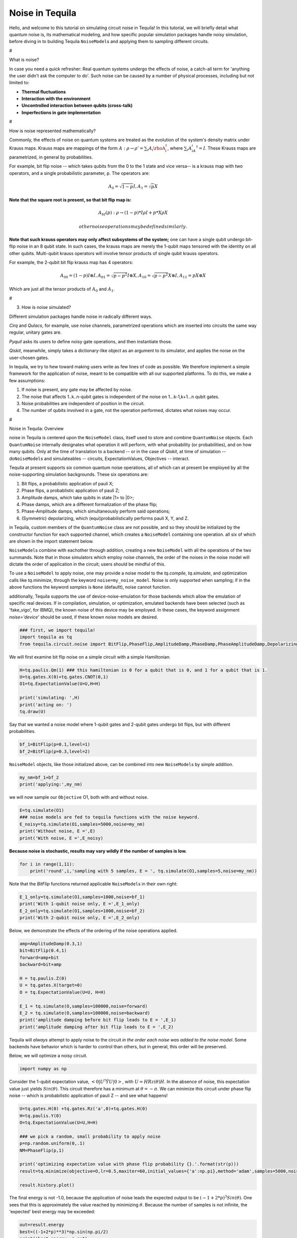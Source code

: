 Noise in Tequila
================

Hello, and welcome to this tutorial on simulating circuit noise in
Tequila! In this tutorial, we will briefly detail what quantum noise is,
its mathematical modeling, and how specific popular simulation packages
handle noisy simulation, before diving in to building Tequila
``NoiseModel``\ s and applying them to sampling different circuits.

#

.. raw:: html

   <center>

What is noise?

.. raw:: html

   </center>

In case you need a quick refresher: Real quantum systems undergo the
effects of noise, a catch-all term for 'anything the user didn't ask the
computer to do'. Such noise can be caused by a number of physical
processes, including but not limited to:

-  **Thermal fluctuations**
-  **Interaction with the environment**
-  **Uncontrolled interaction between qubits (cross-talk)**
-  **Imperfections in gate implementation**

#

.. raw:: html

   <center>

How is noise represented mathematically?

.. raw:: html

   </center>

Commonly, the effects of noise on quantum systems are treated as the
evolution of the system's density matrix under Krauss maps. Krauss maps
are mappings of the form
:math:`A:\rho\rightarrow\rho'=\sum_{i}A_i\rhoA_{i}^{\dagger}`, where
:math:`\sum_{i}A_iA_{i}^{\dagger}=I`. These Krauss maps are
parametrized, in general by probabilities.

For example, bit flip noise -- which takes qubits from the 0 to the 1
state and vice versa-- is a krauss map with two operators, and a single
probabilistic parameter, p. The operators are:

.. math:: A_0 = \sqrt{1-p} I,  A_1 = \sqrt{p} X

**Note that the square root is present, so that bit flip map is:**

.. math::  A_{bf}(p): \rho \rightarrow (1-p) * I\rho I + p * X\rho X

 other noise operations may be defined similarly.

**Note that such krauss operators may only affect subsystems of the
system;** one can have a single qubit undergo bit-flip noise in an 8
qubit state. In such cases, the krauss maps are merely the 1-qubit maps
tensored with the identity on all other qubits. Multi-qubit krauss
operators will involve tensor products of single qubit krauss operators.

For example, the 2-qubit bit flip krauss map has 4 operators:

.. math:: A_{00}=(1-p)I\otimes I, A_{01}=\sqrt{p-p^2}I\otimes X,A_{10}=\sqrt{p-p^2}X \otimes I,A_{11}=pX\otimes X

Which are just all the tensor products of :math:`A_{0}` and
:math:`A_{1}`.

#

.. raw:: html

   <center>

3. How is noise simulated?

   .. raw:: html

      </center>

Different simulation packages handle noise in radically different ways.

*Cirq* and *Qulacs*, for example, use noise channels, parametrized
operations which are inserted into circuits the same way regular,
unitary gates are.

*Pyquil* asks its users to define noisy gate operations, and then
instantiate those.

*Qiskit*, meanwhile, simply takes a dictionary-like object as an
argument to its simulator, and applies the noise on the user-chosen
gates.

In tequila, we try to hew toward making users write as few lines of code
as possible. We therefore implement a simple framework for the
application of noise, meant to be compatible with all our supported
platforms. To do this, we make a few assumptions:

1. If noise is present, any gate may be affected by noise.
2. The noise that affects 1..k..n-qubit gates is independent of the
   noise on 1...k-1,k+1...n qubit gates.
3. Noise probabilities are independent of position in the circuit.
4. The number of qubits involved in a gate, not the operation performed,
   dictates what noises may occur.

#

.. raw:: html

   <center>

Noise in Tequila: Overview

.. raw:: html

   </center>

noise in Tequila is centered upon the ``NoiseModel`` class, itself used
to store and combine ``QuantumNoise`` objects. Each ``QuantumNoise``
internally designates what operation it will perform, with what
probability (or probabilities), and on how many qubits. Only at the time
of translation to a backend -- or in the case of *Qiskit*, at time of
simulation -- do\ ``NoiseModel``\ s and simulateables -- circuits,
ExpectationValues, Objectives -- interact.

Tequila at present supports six common quantum noise operations, all of
which can at present be employed by all the noise-supporting simulation
backgrounds. These six operations are:

1. Bit flips, a probabilistic application of pauli X;
2. Phase flips, a probablistic application of pauli Z;
3. Amplitude damps, which take qubits in state \|1> to \|0>;
4. Phase damps, which are a different formalization of the phase flip;
5. Phase-Amplitude damps, which simultaneously perform said operations;
6. (Symmetric) depolarizing, which (equi)probabilistically performs
   pauli X, Y, and Z.

in Tequila, custom members of the ``QuantumNoise`` class are not
possible, and so they should be initialized by the constructor function
for each supported channel, which creates a ``NoiseModel`` containing
one operation. all six of which are shown in the import statement below.

``NoiseModel``\ s combine with eachother through addition, creating a
new ``NoiseModel`` with all the operations of the two summands. Note
that in those simulators which employ noise channels, the order of the
noises in the noise model will dictate the order of application in the
circuit; users should be mindful of this.

To use a ``NoiseModel`` to apply noise, one may provide a noise model to
the *tq.compile*, *tq.simulate*, and optimization calls like
*tq.minimize*, through the keyword ``noise=my_noise_model``. Noise is
only supported when sampling; if in the above functions the keyword
*samples* is ``None`` (defaullt), noise cannot function.

additionally, Tequila supports the use of device-noise-emulation for
those backends which allow the emulation of specific real devices. If in
compilation, simulation, or optimization, emulated backends have been
selected (such as 'fake\_vigo', for IBMQ), the known noise of this
device may be employed. In these cases, the keyword assignment
*noise='device'* should be used, if these known noise models are
desired.

.. code:: ipython3

    ### first, we import tequila!
    import tequila as tq
    from tequila.circuit.noise import BitFlip,PhaseFlip,AmplitudeDamp,PhaseDamp,PhaseAmplitudeDamp,DepolarizingError

We will first examine bit flip noise on a simple circuit with a simple
Hamiltonian.

.. code:: ipython3

    H=tq.paulis.Qm(1) ### this hamiltonian is 0 for a qubit that is 0, and 1 for a qubit that is 1.
    U=tq.gates.X(0)+tq.gates.CNOT(0,1)
    O1=tq.ExpectationValue(U=U,H=H)
    
    print('simulating: ',H)
    print('acting on: ')
    tq.draw(U)

Say that we wanted a noise model where 1-qubit gates and 2-qubit gates
undergo bit flips, but with different probabilities.

.. code:: ipython3

    bf_1=BitFlip(p=0.1,level=1)
    bf_2=BitFlip(p=0.3,level=2)

``NoiseModel`` objects, like those initialized above, can be combined
into new ``NoiseModel``\ s by simple addition.

.. code:: ipython3

    my_nm=bf_1+bf_2
    print('applying:',my_nm)

we will now sample our ``Objective`` O1, both with and without noise.

.. code:: ipython3

    E=tq.simulate(O1)
    ### noise models are fed to tequila functions with the noise keyword.
    E_noisy=tq.simulate(O1,samples=5000,noise=my_nm)
    print('Without noise, E =',E)
    print('With noise, E =',E_noisy)

**Because noise is stochastic, results may vary wildly if the number of
samples is low.**

.. code:: ipython3

    for i in range(1,11):
        print('round',i,'sampling with 5 samples, E = ', tq.simulate(O1,samples=5,noise=my_nm))


Note that the *BitFlip* functions returned applicable ``NoiseModel``\ s
in their own right:

.. code:: ipython3

    E_1_only=tq.simulate(O1,samples=1000,noise=bf_1)
    print('With 1-qubit noise only, E =',E_1_only)
    E_2_only=tq.simulate(O1,samples=1000,noise=bf_2)
    print('With 2-qubit noise only, E =',E_2_only)


Below, we demonstrate the effects of the ordering of the noise
operations applied.

.. code:: ipython3

    amp=AmplitudeDamp(0.3,1)
    bit=BitFlip(0.4,1)
    forward=amp+bit
    backward=bit+amp
    
    H = tq.paulis.Z(0)
    U = tq.gates.X(target=0)
    O = tq.ExpectationValue(U=U, H=H)
    
    E_1 = tq.simulate(O,samples=100000,noise=forward)
    E_2 = tq.simulate(O,samples=100000,noise=backward)
    print('amplitude damping before bit flip leads to E = ',E_1)
    print('amplitude damping after bit flip leads to E = ',E_2)

Tequila will *always* attempt to apply noise to the circuit *in the
order each noise was added to the noise model*. Some backends have
behavior which is harder to control than others, but in general, this
order will be preserved.

Below, we will optimize a noisy circuit.

.. code:: ipython3

    
    import numpy as np

Consider the 1-qubit expectation value,
:math:`<0|U^{\dagger}\hat{Y}U|0>`, with :math:`U=HRz(\theta)H`. In the
absence of noise, this expectation value just yields
:math:`Sin(\theta)`. This circuit therefore has a minimum at
:math:`\theta=-\pi`. We can minimize this circuit under phase flip noise
-- which is probabilistic application of pauli Z -- and see what
happens!

.. code:: ipython3

    U=tq.gates.H(0) +tq.gates.Rz('a',0)+tq.gates.H(0)
    H=tq.paulis.Y(0)
    O=tq.ExpectationValue(U=U,H=H)
    
    ### we pick a random, small probability to apply noise
    p=np.random.uniform(0,.1)
    NM=PhaseFlip(p,1)
    
    print('optimizing expectation value with phase flip probability {}.'.format(str(p)))
    result=tq.minimize(objective=O,lr=0.5,maxiter=60,initial_values={'a':np.pi},method='adam',samples=5000,noise=NM,silent=True)
    
    result.history.plot()

The final energy is not -1.0, because the application of noise leads the
expected output to be :math:`(-1+2*p)^{3} Sin(\theta)`. One sees that
this is approximately the value reached by minimizing :math:`\theta`.
Because the number of samples is not infinite, the 'expected' best
energy may be exceeded:

.. code:: ipython3

    out=result.energy
    best=((-1+2*p)**3)*np.sin(np.pi/2)
    print('best energy: ',out)
    print('expected best ',best)

This concludes our brief tutorial on Noise. Stay tuned (and up to date) for more exciting noise features in the future!
-----------------------------------------------------------------------------------------------------------------------

